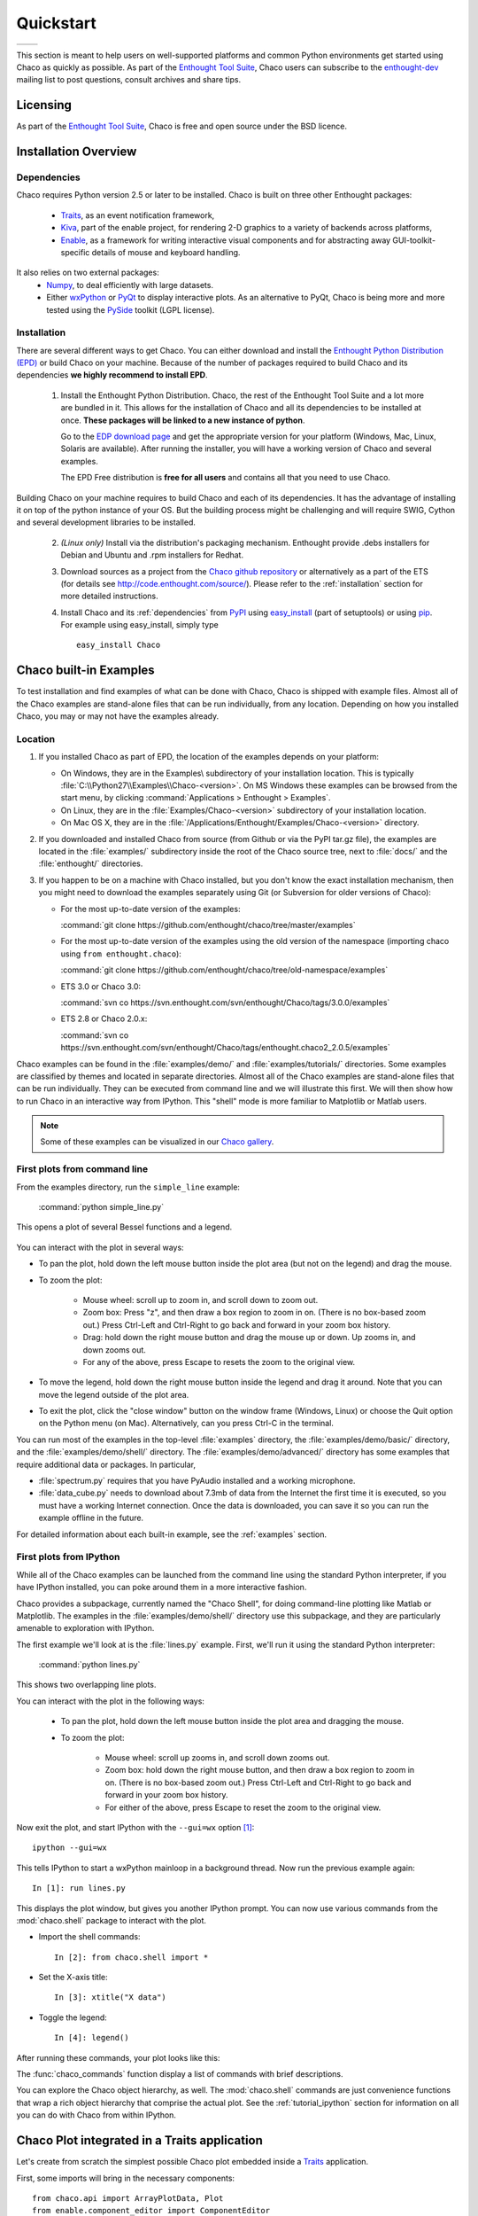 ##########
Quickstart
##########

+----------------------------------------+--------------------------------------+
|.. image::  images/simple_line.png      |.. image::  images/scalar_function.png|
|   :height: 300 px                      |   :height: 300 px                    |
|   :align: center                       |   :align: center                     |
+----------------------------------------+--------------------------------------+

This section is meant to help users on well-supported platforms and common
Python environments get started using Chaco as quickly as possible. As part of
the `Enthought Tool Suite <http://code.enthought.com/>`_, Chaco users can
subscribe to the `enthought-dev
<https://mail.enthought.com/mailman/listinfo/enthought-dev>`_  mailing list to
post questions, consult archives and share tips.

Licensing
=========

As part of the `Enthought Tool Suite <http://code.enthought.com/>`_, Chaco is
free and open source under the BSD licence.

Installation Overview
=====================

.. _dependencies:

Dependencies
------------
Chaco requires Python version 2.5 or later to be installed. Chaco is built on
three other Enthought packages:

  * `Traits <https://github.com/enthought/traits>`_, as an event notification
    framework,
  * `Kiva <https://github.com/enthought/enable>`_, part of the enable project,
    for rendering 2-D graphics to a variety of backends across platforms,
  * `Enable <https://github.com/enthought/enable/>`_, as a framework for
    writing interactive visual components and for abstracting away
    GUI-toolkit-specific details of mouse and keyboard handling.

It also relies on two external packages:
  * `Numpy <http://numpy.scipy.org/>`_, to deal efficiently with large
    datasets.
  * Either `wxPython <http://www.wxpython.org/>`_ or  `PyQt
    <http://www.riverbankcomputing.co.uk/software/pyqt/intro>`_ to display
    interactive plots. As an alternative to PyQt, Chaco is being more and more
    tested using the `PySide <http://www.pyside.org/>`_ toolkit (LGPL license).

  .. .. note
  .. ::
  .. In addition to wxPython or PyQt a cross-platform OpenGL backend (using
  .. Pyglet) is in the works, and it will not require WX or Qt.

Installation
------------

There are several different ways to get Chaco. You can either download and
install the `Enthought Python Distribution (EPD)
<http://www.enthought.com/epd>`_ or build Chaco on your machine. Because of the
number of packages required to build Chaco and its dependencies **we highly
recommend to install EPD**.


  1. Install the Enthought Python Distribution.  Chaco, the rest of the
     Enthought Tool Suite and a lot more are bundled in it.  This allows for
     the installation of Chaco and all its dependencies to be installed at
     once. **These packages will be linked to a new instance of python**.

     Go to the `EDP download page
     <http://www.enthought.com/products/getepd.php>`_ and get the appropriate
     version for your platform (Windows, Mac, Linux, Solaris are available).
     After running the installer, you will have a working version of Chaco and
     several examples.

     The EPD Free distribution is **free for all users** and contains all that
     you need to use Chaco.


Building Chaco on your machine requires to build Chaco and each of its
dependencies. It has the advantage of installing it on top of the python
instance of your OS.  But the building process might be challenging and will
require SWIG, Cython and several development libraries to be installed. 


  2. *(Linux only)* Install via the distribution's packaging mechanism.
     Enthought provide .debs installers for Debian and Ubuntu and .rpm
     installers for Redhat. 


  3. Download sources as a project from the `Chaco github repository
     <https://github.com/enthought/chaco>`_ or alternatively as a part of the
     ETS (for details see http://code.enthought.com/source/). Please refer to
     the :ref:`installation` section for more detailed instructions.

  4. Install Chaco and its :ref:`dependencies` from `PyPI
     <http://pypi.python.org/pypi>`_ using `easy_install
     <http://packages.python.org/distribute/easy_install.html>`_ (part of
     setuptools) or using `pip <http://www.pip-installer.org/en/latest/>`_. For
     example using easy_install, simply type ::

        easy_install Chaco

Chaco built-in Examples
=======================

To test installation and find examples of what can be done with Chaco, Chaco is
shipped with example files. Almost all of the Chaco examples are stand-alone
files that can be run individually, from any location. Depending on how you
installed Chaco, you may or may not have the examples already.


Location
--------

1. If you installed Chaco as part of EPD, the location of the examples depends
   on your platform:

   * On Windows, they are in the Examples\\ subdirectory of your installation
     location.  This is typically
     :file:`C:\\Python27\\Examples\\Chaco-<version>`.  On MS Windows these
     examples can be browsed from the start menu, by clicking
     :command:`Applications > Enthought > Examples`.

   * On Linux, they are in the :file:`Examples/Chaco-<version>` subdirectory of
     your installation location.

   * On Mac OS X, they are in the
     :file:`/Applications/Enthought/Examples/Chaco-<version>` directory.


2. If you downloaded and installed Chaco from source (from Github or via the
   PyPI tar.gz file), the examples are located in the :file:`examples/`
   subdirectory inside the root of the Chaco source tree, next to :file:`docs/`
   and the :file:`enthought/` directories.


3. If you happen to be on a machine with Chaco installed, but you don't know
   the exact installation mechanism, then you might need to download the
   examples separately using Git (or Subversion for older versions of Chaco):

   * For the most up-to-date version of the examples:

     :command:`git clone https://github.com/enthought/chaco/tree/master/examples`

   * For the most up-to-date version of the examples using the old version of
     the namespace (importing chaco using ``from enthought.chaco``):
  
     :command:`git clone https://github.com/enthought/chaco/tree/old-namespace/examples`

   * ETS 3.0 or Chaco 3.0:
  
     :command:`svn co https://svn.enthought.com/svn/enthought/Chaco/tags/3.0.0/examples`

   * ETS 2.8 or Chaco 2.0.x:
  
     :command:`svn co https://svn.enthought.com/svn/enthought/Chaco/tags/enthought.chaco2_2.0.5/examples`

Chaco examples can be found in the :file:`examples/demo/` and
:file:`examples/tutorials/` directories. Some examples are classified by themes
and located in separate directories.  Almost all of the Chaco examples are
stand-alone files that can be run individually. They can be executed from
command line and we will illustrate this first.  We will then show how to run
Chaco in an interactive way from IPython. This "shell" mode is more familiar to
Matplotlib or Matlab users.

.. note::
   Some of these examples can be visualized in our 
   `Chaco gallery <http://code.enthought.com/projects/chaco/gallery.php>`_.


First plots from command line
-----------------------------

From the examples directory, run the ``simple_line`` example:

  :command:`python simple_line.py`

This opens a plot of several Bessel functions and a legend.

  .. image:: images/simple_line.png

You can interact with the plot in several ways:

* To pan the plot, hold down the left mouse button inside the plot area (but
  not on the legend) and drag the mouse.

* To zoom the plot:

    * Mouse wheel: scroll up to zoom in, and scroll down to zoom out.
    
    * Zoom box: Press "z", and then draw a box region to zoom in on. (There is
      no box-based zoom out.) Press Ctrl-Left and Ctrl-Right to go back and
      forward in your zoom box history.
    
    * Drag: hold down the right mouse button and drag the mouse up or down. Up
      zooms in, and down zooms out.
    
    * For any of the above, press Escape to resets the zoom to the original
      view.

* To move the legend, hold down the right mouse button inside the legend and
  drag it around. Note that you can move the legend outside of the plot area.

* To exit the plot, click the "close window" button on the window frame
  (Windows, Linux) or choose the Quit option on the Python menu (on Mac).
  Alternatively, can you press Ctrl-C in the terminal.

You can run most of the examples in the top-level :file:`examples` directory,
the :file:`examples/demo/basic/` directory, and the
:file:`examples/demo/shell/` directory.  The :file:`examples/demo/advanced/`
directory has some examples that require additional data or packages. In
particular,

* :file:`spectrum.py` requires that you have PyAudio installed and a working
  microphone.  

* :file:`data_cube.py` needs to download about 7.3mb of data from the Internet
  the first time it is executed, so you must have a working Internet
  connection. Once the data is downloaded, you can save it so you can run the
  example offline in the future.

For detailed information about each built-in example, see the :ref:`examples`
section.



First plots from IPython
------------------------

While all of the Chaco examples can be launched from the command line using the
standard Python interpreter, if you have IPython installed, you can poke around
them in a more interactive fashion.

Chaco provides a subpackage, currently named the "Chaco Shell", for doing
command-line plotting like Matlab or Matplotlib.  The examples in the
:file:`examples/demo/shell/` directory use this subpackage, and they are
particularly amenable to exploration with IPython.

The first example we'll look at is the :file:`lines.py` example.  First, we'll
run it using the standard Python interpreter:

    :command:`python lines.py`

This shows two overlapping line plots.

.. image:: images/lines.png

You can interact with the plot in the following ways:

    * To pan the plot, hold down the left mouse button inside the plot area and
      dragging the mouse.

    * To zoom the plot:

        * Mouse wheel: scroll up zooms in, and scroll down zooms out.

        * Zoom box: hold down the right mouse button, and then draw a box
          region to zoom in on.  (There is no box-based zoom out.)  Press
          Ctrl-Left and Ctrl-Right to go back and forward in your zoom box
          history.
        
        * For either of the above, press Escape to reset the zoom to the
          original view.

Now exit the plot, and start IPython with the ``--gui=wx`` option [#guiqt]_: ::

    ipython --gui=wx

This tells IPython to start a wxPython mainloop in a background thread.  Now
run the previous example again::

    In [1]: run lines.py

This displays the plot window, but gives you another IPython prompt.  You can
now use various commands from the :mod:`chaco.shell` package to interact with
the plot.  

* Import the shell commands::

    In [2]: from chaco.shell import *

* Set the X-axis title::

    In [3]: xtitle("X data")

* Toggle the legend::

    In [4]: legend()

After running these commands, your plot looks like this:

.. image:: images/lines_final.png

The :func:`chaco_commands` function display a list of commands with brief
descriptions.

You can explore the Chaco object hierarchy, as well. The :mod:`chaco.shell`
commands are just convenience functions that wrap a rich object hierarchy that
comprise the actual plot. See the :ref:`tutorial_ipython` section for
information on all you can do with Chaco from within IPython.


Chaco Plot integrated in a Traits application
=============================================
Let's create from scratch the simplest possible Chaco plot embedded inside a
`Traits <http://github.enthought.com/traits/>`_ application.

First, some imports will bring in the necessary components::

  from chaco.api import ArrayPlotData, Plot
  from enable.component_editor import ComponentEditor

  from traits.api import HasTraits, Instance
  from traitsui.api import View, Item

The imports from `chaco` and `enable` will support the creation of the plot.
The imports from `traits` bring in the components to embed the plot inside a
trait application. (Refer to the `traits documentation
<http://github.enthought.com/traits/>`_ for more details about building an
interactive application using Traits.) Now let's create a trait class with a
view that contains only 1 element: a Chaco plot inside a slightly customized
window::

  class MyPlot(HasTraits):
      plot = Instance(Plot)
      traits_view = View(Item('plot', editor = ComponentEditor(), show_label = False),
                         width = 500, height = 500,
                         resizable = True, title = "My line plot")

A few options have been set to control the window containing the plot.  Now, at
creation, we would like to pass our data. Let's assume that they are in the
form of a set of points with coordinates contains in 2 numpy arrays x and y.
Then, the Plot object must be created::

  def __init__(self, x, y, *args, **kw):
      super(MyPlot, self).__init__(*args, **kw)
      plotdata = ArrayPlotData(x=x,y=y)
      plot = Plot(plotdata)
      plot.plot(("x","y"), type = "line", color = "blue")
      plot.title = "sin(x)*x**3"
      self.plot = plot

Deriving from HasTraits the new class can use all the power of Traits and the
call to super() in its constructor makes sure this object possesses the
attributes and methods of its parent class.  Now let's use our trait object:
simply generate some data, pass it to an instance of MyPlot and call
configure_traits to create the UI::

  import numpy as np
  x = np.linspace(-14,14,100)
  y = np.sin(x)*x**3
  lineplot = MyPlot(x,y)
  lineplot.configure_traits()

The result should look like

.. image:: images/mylineplot.png

This might look like a lot of code to visualize a function. But this represents
a relatively simple basis to build full featured applications with a custom UI
and custom tools on top of the plotting functionality such as those illustrated
in the examples. For example, the trait object allows you to create controls
for your plot at a very high level, add these controls to the UI with very
little work, add listeners to update the plot when the data changes. Exploring
the capabilities of Chaco allows you to create tools to interact with the plot,
and overlays for example allow you to make these tools intuitive to use and
visually appealing.


.. rubric:: Footnotes

.. [#guiqt] Starting from IPython 0.12, it is possible to use the Qt backend
    with ``--gui=qt``. Make sure that the environment variable ``QT_API``
    is set correctly, as described `here
    <http://ipython.org/ipython-doc/dev/interactive/reference.html?highlight=qt_api#pyqt-and-pyside>`_
